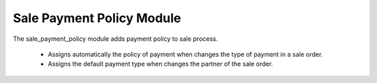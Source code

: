 Sale Payment Policy Module
##########################

The sale_payment_policy module adds payment policy to sale process.

  * Assigns automatically the policy of payment when changes the type of payment in a sale order.
  * Assigns the default payment type when changes the partner of the sale order.
